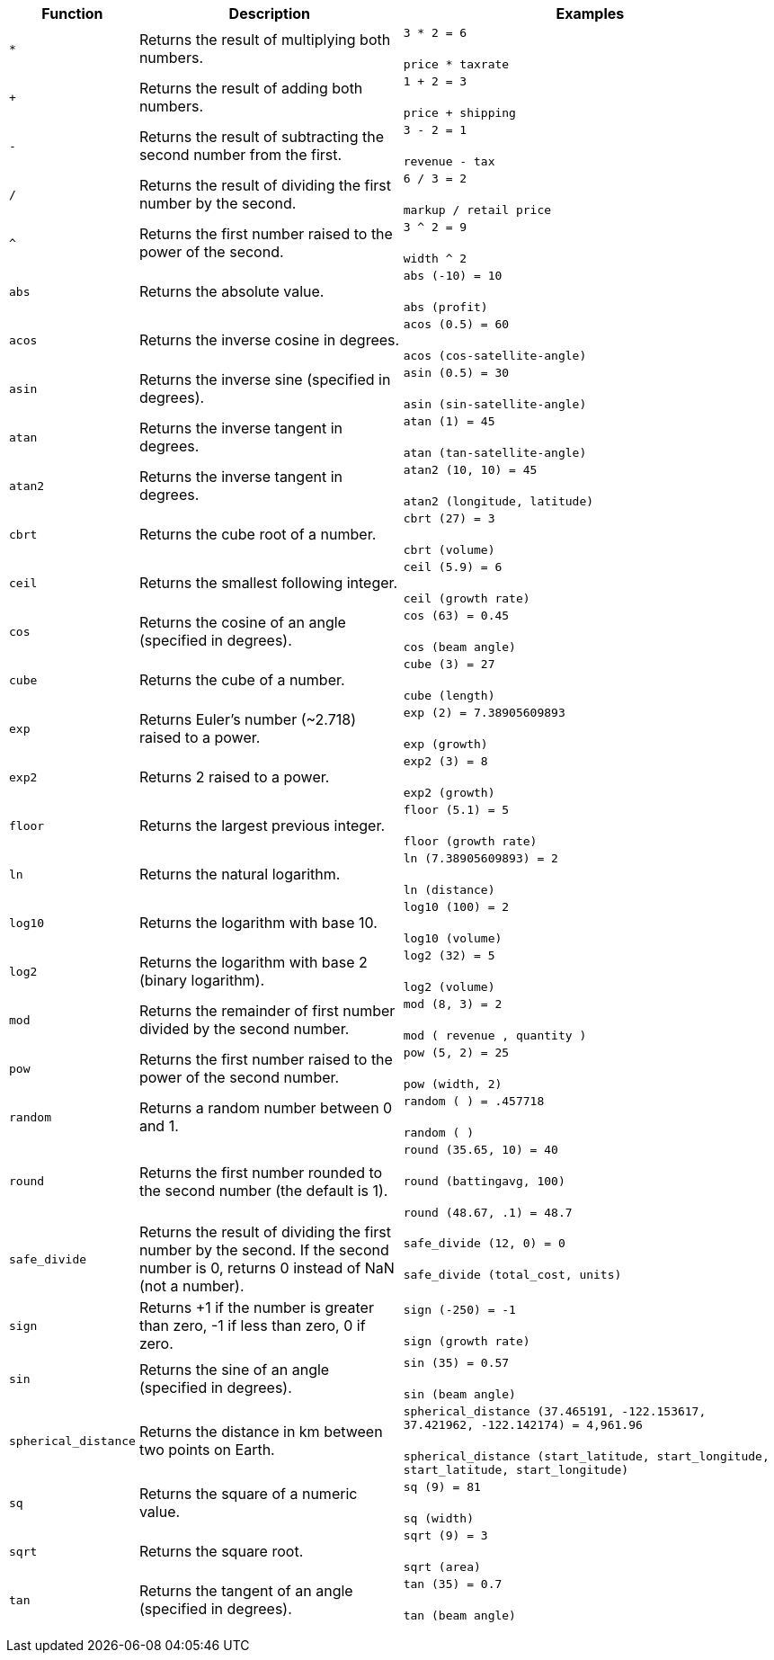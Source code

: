 +++<table>++++++<colgroup>++++++<col style="width:15%">++++++</col>+++
   +++<col style="width:35%">++++++</col>+++
   +++<col style="width:50%">++++++</col>++++++</colgroup>+++
  +++<thead>++++++<tr>++++++<th>+++Function+++</th>+++
      +++<th>+++Description+++</th>+++
      +++<th>+++Examples+++</th>++++++</tr>++++++</thead>+++
  +++<tbody>++++++<tr id="multiply">++++++<td>++++++<code>+++&#42;+++</code>++++++</td>+++
      +++<td>+++Returns the result of multiplying both numbers.+++</td>+++
      +++<td>++++++<code class="highlighter-rouge">+++3 * 2 = 6+++</code>++++++<br>++++++</br>++++++<code class="highlighter-rouge">+++price * taxrate+++</code>++++++</td>++++++</tr>+++
    +++<tr id="add">++++++<td>++++++<code>+++++++</code>++++++</td>+++
      +++<td>+++Returns the result of adding both numbers.+++</td>+++
      +++<td>++++++<code class="highlighter-rouge">+++1 + 2 = 3+++</code>++++++<br>++++++</br>++++++<code class="highlighter-rouge">+++price + shipping+++</code>++++++</td>++++++</tr>+++
    +++<tr id="subtract">++++++<td>++++++<code>+++-+++</code>++++++</td>+++
      +++<td>+++Returns the result of subtracting the second number from the first.+++</td>+++
      +++<td>++++++<code class="highlighter-rouge">+++3 - 2 = 1+++</code>++++++<br>++++++</br>++++++<code class="highlighter-rouge">+++revenue - tax+++</code>++++++</td>++++++</tr>+++
    +++<tr id="divide">++++++<td>++++++<code>+++/+++</code>++++++</td>+++
      +++<td>+++Returns the result of dividing the first number by the second.+++</td>+++
      +++<td>++++++<code class="highlighter-rouge">+++6 / 3 = 2+++</code>++++++<br>++++++</br>++++++<code class="highlighter-rouge">+++markup / retail price+++</code>++++++</td>++++++</tr>+++
    +++<tr id="power">++++++<td>++++++<code>+++^+++</code>++++++</td>+++
      +++<td>+++Returns the first number raised to the power of the second.+++</td>+++
      +++<td>++++++<code class="highlighter-rouge">+++3 {caret} 2 = 9+++</code>++++++<br>++++++</br>++++++<code class="highlighter-rouge">+++width {caret} 2+++</code>++++++</td>++++++</tr>+++
    +++<tr id="abs">++++++<td>++++++<code>+++abs+++</code>++++++</td>+++
      +++<td>+++Returns the absolute value.+++</td>+++
      +++<td>++++++<code class="highlighter-rouge">+++abs (-10) = 10+++</code>++++++<br>++++++</br>++++++<code class="highlighter-rouge">+++abs (profit)+++</code>++++++</td>++++++</tr>+++
    +++<tr id="acos">++++++<td>++++++<code>+++acos+++</code>++++++</td>+++
      +++<td>+++Returns the inverse cosine in degrees.+++</td>+++
      +++<td>++++++<code class="highlighter-rouge">+++acos (0.5) = 60+++</code>++++++<br>++++++</br>++++++<code class="highlighter-rouge">+++acos (cos-satellite-angle)+++</code>++++++</td>++++++</tr>+++
    +++<tr id="asin">++++++<td>++++++<code>+++asin+++</code>++++++</td>+++
      +++<td>+++Returns the inverse sine (specified in degrees).+++</td>+++
      +++<td>++++++<code class="highlighter-rouge">+++asin (0.5) = 30+++</code>++++++<br>++++++</br>++++++<code class="highlighter-rouge">+++asin (sin-satellite-angle)+++</code>++++++</td>++++++</tr>+++
    +++<tr id="atan">++++++<td>++++++<code>+++atan+++</code>++++++</td>+++
      +++<td>+++Returns the inverse tangent in degrees.+++</td>+++
      +++<td>++++++<code class="highlighter-rouge">+++atan (1) = 45+++</code>++++++<br>++++++</br>++++++<code class="highlighter-rouge">+++atan (tan-satellite-angle)+++</code>++++++</td>++++++</tr>+++
    +++<tr id="atan2">++++++<td>++++++<code>+++atan2+++</code>++++++</td>+++
      +++<td>+++Returns the inverse tangent in degrees.+++</td>+++
      +++<td>++++++<code class="highlighter-rouge">+++atan2 (10, 10) = 45+++</code>++++++<br>++++++</br>++++++<code class="highlighter-rouge">+++atan2 (longitude, latitude)+++</code>++++++</td>++++++</tr>+++
    +++<tr id="cbrt">++++++<td>++++++<code>+++cbrt+++</code>++++++</td>+++
      +++<td>+++Returns the cube root of a number.+++</td>+++
      +++<td>++++++<code class="highlighter-rouge">+++cbrt (27) = 3+++</code>++++++<br>++++++</br>++++++<code class="highlighter-rouge">+++cbrt (volume)+++</code>++++++</td>++++++</tr>+++
    +++<tr id="ceil">++++++<td>++++++<code>+++ceil+++</code>++++++</td>+++
      +++<td>+++Returns the smallest following integer.+++</td>+++
      +++<td>++++++<code class="highlighter-rouge">+++ceil (5.9) = 6+++</code>++++++<br>++++++</br>++++++<code class="highlighter-rouge">+++ceil (growth rate)+++</code>++++++</td>++++++</tr>+++
    +++<tr id="cos">++++++<td>++++++<code>+++cos+++</code>++++++</td>+++
      +++<td>+++Returns the cosine of an angle (specified in degrees).+++</td>+++
      +++<td>++++++<code class="highlighter-rouge">+++cos (63) = 0.45+++</code>++++++<br>++++++</br>++++++<code class="highlighter-rouge">+++cos (beam angle)+++</code>++++++</td>++++++</tr>+++
    +++<tr id="cube">++++++<td>++++++<code>+++cube+++</code>++++++</td>+++
      +++<td>+++Returns the cube of a number.+++</td>+++
      +++<td>++++++<code class="highlighter-rouge">+++cube (3) = 27+++</code>++++++<br>++++++</br>++++++<code class="highlighter-rouge">+++cube (length)+++</code>++++++</td>++++++</tr>+++
    +++<tr id="exp">++++++<td>++++++<code>+++exp+++</code>++++++</td>+++
      +++<td>+++Returns Euler's number (~2.718) raised to a power.+++</td>+++
      +++<td>++++++<code class="highlighter-rouge">+++exp (2) = 7.38905609893+++</code>++++++<br>++++++</br>++++++<code class="highlighter-rouge">+++exp (growth)+++</code>++++++</td>++++++</tr>+++
    +++<tr id="exp2">++++++<td>++++++<code>+++exp2+++</code>++++++</td>+++
      +++<td>+++Returns 2 raised to a power.+++</td>+++
      +++<td>++++++<code class="highlighter-rouge">+++exp2 (3) = 8+++</code>++++++<br>++++++</br>++++++<code class="highlighter-rouge">+++exp2 (growth)+++</code>++++++</td>++++++</tr>+++
    +++<tr id="floor">++++++<td>++++++<code>+++floor+++</code>++++++</td>+++
      +++<td>+++Returns the largest previous integer.+++</td>+++
      +++<td>++++++<code class="highlighter-rouge">+++floor (5.1) = 5+++</code>++++++<br>++++++</br>++++++<code class="highlighter-rouge">+++floor (growth rate)+++</code>++++++</td>++++++</tr>+++
    +++<tr id="ln">++++++<td>++++++<code>+++ln+++</code>++++++</td>+++
      +++<td>+++Returns the natural logarithm.+++</td>+++
      +++<td>++++++<code class="highlighter-rouge">+++ln (7.38905609893) = 2+++</code>++++++<br>++++++</br>++++++<code class="highlighter-rouge">+++ln (distance)+++</code>++++++</td>++++++</tr>+++
    +++<tr id="log10">++++++<td>++++++<code>+++log10+++</code>++++++</td>+++
      +++<td>+++Returns the logarithm with base 10.+++</td>+++
      +++<td>++++++<code class="highlighter-rouge">+++log10 (100) = 2+++</code>++++++<br>++++++</br>++++++<code class="highlighter-rouge">+++log10 (volume)+++</code>++++++</td>++++++</tr>+++
    +++<tr id="log2">++++++<td>++++++<code>+++log2+++</code>++++++</td>+++
      +++<td>+++Returns the logarithm with base 2 (binary logarithm).+++</td>+++
      +++<td>++++++<code class="highlighter-rouge">+++log2 (32) = 5+++</code>++++++<br>++++++</br>++++++<code class="highlighter-rouge">+++log2 (volume)+++</code>++++++</td>++++++</tr>+++
    +++<tr id="mod">++++++<td>++++++<code>+++mod+++</code>++++++</td>+++
      +++<td>+++Returns the remainder of first number divided by the second number.+++</td>+++
      +++<td>++++++<code class="highlighter-rouge">+++mod (8, 3) = 2+++</code>++++++<br>++++++</br>++++++<code class="highlighter-rouge">+++mod ( revenue , quantity )+++</code>++++++</td>++++++</tr>+++
    +++<tr id="pow">++++++<td>++++++<code>+++pow+++</code>++++++</td>+++
      +++<td>+++Returns the first number raised to the power of the second number.+++</td>+++
      +++<td>++++++<code class="highlighter-rouge">+++pow (5, 2) = 25+++</code>++++++<br>++++++</br>++++++<code class="highlighter-rouge">+++pow (width, 2)+++</code>++++++</td>++++++</tr>+++
    +++<tr id="random">++++++<td>++++++<code>+++random+++</code>++++++</td>+++
      +++<td>+++Returns a random number between 0 and 1.+++</td>+++
      +++<td>++++++<code class="highlighter-rouge">+++random ( ) = .457718+++</code>++++++<br>++++++</br>++++++<code class="highlighter-rouge">+++random ( )+++</code>++++++</td>++++++</tr>+++
    +++<tr id="round">++++++<td>++++++<code>+++round+++</code>++++++</td>+++
      +++<td>+++Returns the first number rounded to the second number (the default is 1).+++</td>+++
      +++<td>++++++<code class="highlighter-rouge">+++round (35.65, 10) = 40+++</code>++++++<br>++++++</br>++++++<code class="highlighter-rouge">+++round (battingavg, 100)+++</code>++++++<br>++++++</br>++++++<code class="highlighter-rouge">+++round (48.67, .1) = 48.7+++</code>++++++</td>++++++</tr>+++
    +++<tr id="safe_divide">++++++<td>++++++<code>+++safe_divide+++</code>++++++</td>+++
      +++<td>+++Returns the result of dividing the first number by the second. If the second number is 0, returns 0 instead of NaN (not a number).+++</td>+++
      +++<td>++++++<code class="highlighter-rouge">+++safe_divide (12, 0) = 0+++</code>++++++<br>++++++</br>++++++<code class="highlighter-rouge">+++safe_divide (total_cost, units)+++</code>++++++</td>++++++</tr>+++
    +++<tr id="sign">++++++<td>++++++<code>+++sign+++</code>++++++</td>+++
      +++<td>+++Returns +1 if the number is greater than zero, -1 if less than zero, 0 if zero.+++</td>+++
      +++<td>++++++<code class="highlighter-rouge">+++sign (-250) = -1+++</code>++++++<br>++++++</br>++++++<code class="highlighter-rouge">+++sign (growth rate)+++</code>++++++</td>++++++</tr>+++
    +++<tr id="sin">++++++<td>++++++<code>+++sin+++</code>++++++</td>+++
      +++<td>+++Returns the sine of an angle (specified in degrees).+++</td>+++
      +++<td>++++++<code class="highlighter-rouge">+++sin (35) = 0.57+++</code>++++++<br>++++++</br>++++++<code class="highlighter-rouge">+++sin (beam angle)+++</code>++++++</td>++++++</tr>+++
    +++<tr id="spherical_distance">++++++<td>++++++<code>+++spherical_distance+++</code>++++++</td>+++
      +++<td>+++Returns the distance in km between two points on Earth.+++</td>+++
      +++<td>++++++<code class="highlighter-rouge">+++spherical_distance (37.465191, -122.153617, 37.421962, -122.142174) = 4,961.96+++</code>++++++<br>++++++</br>++++++<code class="highlighter-rouge">+++spherical_distance (start_latitude, start_longitude, start_latitude, start_longitude)+++</code>++++++</td>++++++</tr>+++
    +++<tr id="sq">++++++<td>++++++<code>+++sq+++</code>++++++</td>+++
      +++<td>+++Returns the square of a numeric value.+++</td>+++
      +++<td>++++++<code class="highlighter-rouge">+++sq (9) = 81+++</code>++++++<br>++++++</br>++++++<code class="highlighter-rouge">+++sq (width)+++</code>++++++</td>++++++</tr>+++
    +++<tr id="sqrt">++++++<td>++++++<code>+++sqrt+++</code>++++++</td>+++
      +++<td>+++Returns the square root.+++</td>+++
      +++<td>++++++<code class="highlighter-rouge">+++sqrt (9) = 3+++</code>++++++<br>++++++</br>++++++<code class="highlighter-rouge">+++sqrt (area)+++</code>++++++</td>++++++</tr>+++
    +++<tr id="tan">++++++<td>++++++<code>+++tan+++</code>++++++</td>+++
      +++<td>+++Returns the tangent of an angle (specified in degrees).+++</td>+++
      +++<td>++++++<code class="highlighter-rouge">+++tan (35) = 0.7+++</code>++++++<br>++++++</br>++++++<code class="highlighter-rouge">+++tan (beam angle)+++</code>++++++</td>++++++</tr>++++++</tbody>++++++</table>+++
